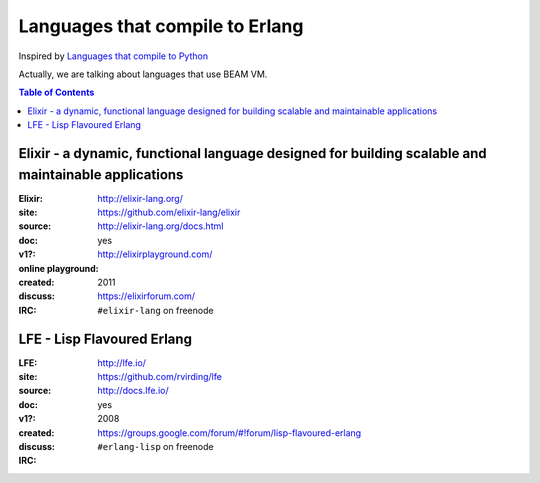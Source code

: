 ========================================
Languages that compile to Erlang
========================================

Inspired by `Languages that compile to Python <https://github.com/vindarel/languages-that-compile-to-python>`_


Actually, we are talking about languages that use BEAM VM.


.. contents:: Table of Contents


Elixir - a dynamic, functional language designed for building scalable and maintainable applications
====================================================================================================

.. image:: http://elixir-lang.org/images/logo/logo.png

:Elixir:
:site: http://elixir-lang.org/
:source: https://github.com/elixir-lang/elixir
:doc: http://elixir-lang.org/docs.html
:v1?: yes
:online playground: http://elixirplayground.com/
:created: 2011
:discuss: https://elixirforum.com/
:IRC: ``#elixir-lang`` on freenode


LFE - Lisp Flavoured Erlang
========================================

.. image:: http://lfe.io/assets/images/other_images/LispFlavoredErlang-small-square.png

:LFE:
:site: http://lfe.io/
:source: https://github.com/rvirding/lfe
:doc: http://docs.lfe.io/
:v1?: yes
:created: 2008
:discuss: https://groups.google.com/forum/#!forum/lisp-flavoured-erlang
:IRC: ``#erlang-lisp`` on freenode

